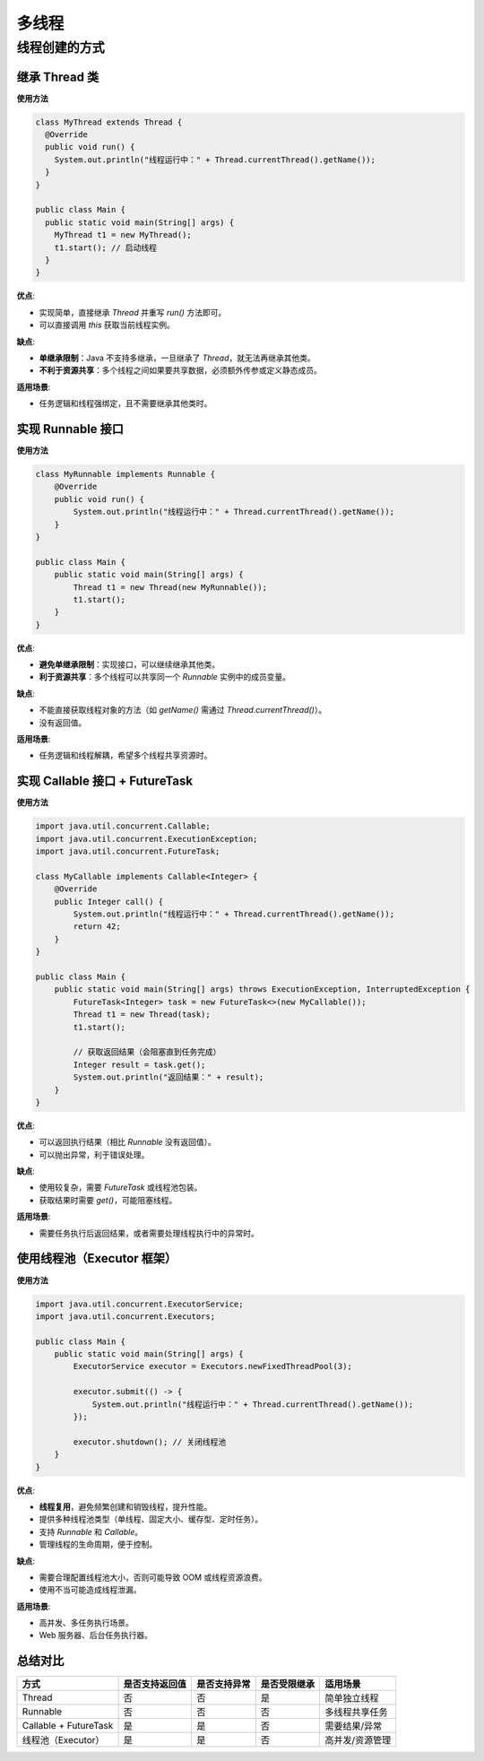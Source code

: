 ==========================
多线程
==========================

线程创建的方式
==========================

.. figure:: ./image/j20_多线程/image_2025_09_16.png
   :width: 100%
   :align: center
   :alt: 多线程执行示意图


继承 Thread 类
-------------------------

**使用方法**

.. code-block:: java

  class MyThread extends Thread {
    @Override
    public void run() {
      System.out.println("线程运行中：" + Thread.currentThread().getName());
    }
  }

  public class Main {
    public static void main(String[] args) {
      MyThread t1 = new MyThread();
      t1.start(); // 启动线程
    }
  }


**优点**:

- 实现简单，直接继承 `Thread` 并重写 `run()` 方法即可。
- 可以直接调用 `this` 获取当前线程实例。

**缺点**:

- **单继承限制**：Java 不支持多继承，一旦继承了 `Thread`，就无法再继承其他类。
- **不利于资源共享**：多个线程之间如果要共享数据，必须额外传参或定义静态成员。

**适用场景**:

- 任务逻辑和线程强绑定，且不需要继承其他类时。


实现 Runnable 接口
-------------------------

**使用方法**

.. code-block:: java

  class MyRunnable implements Runnable {
      @Override
      public void run() {
          System.out.println("线程运行中：" + Thread.currentThread().getName());
      }
  }

  public class Main {
      public static void main(String[] args) {
          Thread t1 = new Thread(new MyRunnable());
          t1.start();
      }
  }

**优点**:

- **避免单继承限制**：实现接口，可以继续继承其他类。
- **利于资源共享**：多个线程可以共享同一个 `Runnable` 实例中的成员变量。

**缺点**:

- 不能直接获取线程对象的方法（如 `getName()` 需通过 `Thread.currentThread()`）。
- 没有返回值。

**适用场景**:

- 任务逻辑和线程解耦，希望多个线程共享资源时。

实现 Callable 接口 + FutureTask
--------------------------------

**使用方法**

.. code-block:: java

  import java.util.concurrent.Callable;
  import java.util.concurrent.ExecutionException;
  import java.util.concurrent.FutureTask;

  class MyCallable implements Callable<Integer> {
      @Override
      public Integer call() {
          System.out.println("线程运行中：" + Thread.currentThread().getName());
          return 42;
      }
  }

  public class Main {
      public static void main(String[] args) throws ExecutionException, InterruptedException {
          FutureTask<Integer> task = new FutureTask<>(new MyCallable());
          Thread t1 = new Thread(task);
          t1.start();

          // 获取返回结果（会阻塞直到任务完成）
          Integer result = task.get();
          System.out.println("返回结果：" + result);
      }
  }

**优点**:

- 可以返回执行结果（相比 `Runnable` 没有返回值）。
- 可以抛出异常，利于错误处理。

**缺点**:

- 使用较复杂，需要 `FutureTask` 或线程池包装。
- 获取结果时需要 `get()`，可能阻塞线程。

**适用场景**:

- 需要任务执行后返回结果，或者需要处理线程执行中的异常时。

使用线程池（Executor 框架）
--------------------------------

**使用方法**

.. code-block:: java

  import java.util.concurrent.ExecutorService;
  import java.util.concurrent.Executors;

  public class Main {
      public static void main(String[] args) {
          ExecutorService executor = Executors.newFixedThreadPool(3);

          executor.submit(() -> {
              System.out.println("线程运行中：" + Thread.currentThread().getName());
          });

          executor.shutdown(); // 关闭线程池
      }
  }

**优点**:

- **线程复用**，避免频繁创建和销毁线程，提升性能。
- 提供多种线程池类型（单线程、固定大小、缓存型、定时任务）。
- 支持 `Runnable` 和 `Callable`。
- 管理线程的生命周期，便于控制。

**缺点**:

- 需要合理配置线程池大小，否则可能导致 OOM 或线程资源浪费。
- 使用不当可能造成线程泄漏。

**适用场景**:

- 高并发、多任务执行场景。
- Web 服务器、后台任务执行器。

总结对比
-------------------------

.. list-table::
   :header-rows: 1

   * - 方式
     - 是否支持返回值
     - 是否支持异常
     - 是否受限继承
     - 适用场景
   * - Thread
     - 否
     - 否
     - 是
     - 简单独立线程
   * - Runnable
     - 否
     - 否
     - 否
     - 多线程共享任务
   * - Callable + FutureTask
     - 是
     - 是
     - 否
     - 需要结果/异常
   * - 线程池（Executor）
     - 是
     - 是
     - 否
     - 高并发/资源管理



